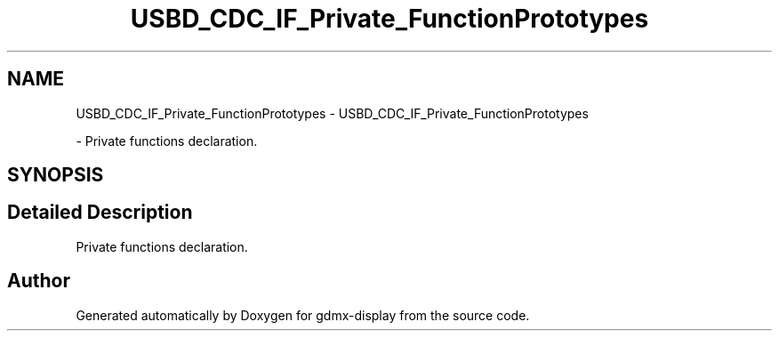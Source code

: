 .TH "USBD_CDC_IF_Private_FunctionPrototypes" 3 "Mon May 24 2021" "gdmx-display" \" -*- nroff -*-
.ad l
.nh
.SH NAME
USBD_CDC_IF_Private_FunctionPrototypes \- USBD_CDC_IF_Private_FunctionPrototypes
.PP
 \- Private functions declaration\&.  

.SH SYNOPSIS
.br
.PP
.SH "Detailed Description"
.PP 
Private functions declaration\&. 


.SH "Author"
.PP 
Generated automatically by Doxygen for gdmx-display from the source code\&.
